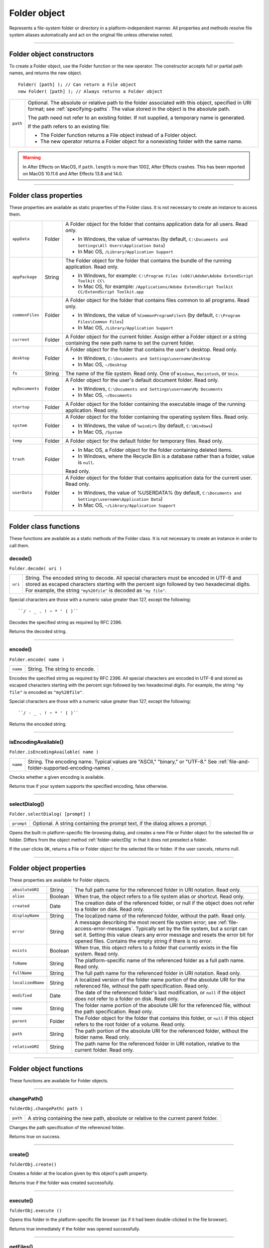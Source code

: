 .. _folder-object:

Folder object
=============
Represents a file-system folder or directory in a platform-independent manner. All properties and
methods resolve file system aliases automatically and act on the original file unless otherwise noted.

--------------------------------------------------------------------------------

.. _folder-object-constructors:

Folder object constructors
--------------------------
To create a Folder object, use the Folder function or the new operator. The constructor accepts full or
partial path names, and returns the new object.

::

    Folder( [path] ); // Can return a File object
    new Folder( [path] ); // Always returns a Folder object

======== ===================================================================================================
``path`` Optional. The absolute or relative path to the folder associated with this object, specified in URI
         format; see :ref:`specifying-paths`. The value stored in the object is the absolute path.

         The path need not refer to an existing folder. If not supplied, a temporary name is generated.

         If the path refers to an existing file:

         - The Folder function returns a File object instead of a Folder object.
         - The new operator returns a Folder object for a nonexisting folder with the same name.
======== ===================================================================================================

.. warning:: In After Effects on MacOS, if ``path.length`` is more than 1002, After Effects crashes.
  This has been reported on MacOS 10.11.6 and After Effects 13.8 and 14.0.

--------------------------------------------------------------------------------

.. _folder-class-properties:

Folder class properties
-----------------------
These properties are available as static properties of the Folder class. It is not necessary to create an
instance to access them.

=============== ======= =========================================================================================
``appData``     Folder  A Folder object for the folder that contains application data for all users. Read
                        only.

                        - In Windows, the value of ``%APPDATA%`` (by default, ``C:\Documents and
                          Settings\All Users\Application Data``)
                        - In Mac OS, ``/Library/Application Support``

``appPackage``  String  The Folder object for the folder that contains the bundle of the
                        running application. Read only.

                        - In Windows, for example: ``C:\Program Files (x86)\Adobe\Adobe ExtendScript Toolkit CC\``
                        - In Mac OS, for example: ``/Applications/Adobe ExtendScript Toolkit CC/ExtendScript Toolkit.app``

``commonFiles`` Folder  A Folder object for the folder that contains files common to all programs.
                        Read only.

                        - In Windows, the value of ``%CommonProgramFiles%`` (by default,
                          ``C:\Program Files\Common Files``)
                        - In Mac OS, ``/Library/Application Support``

``current``     Folder  A Folder object for the current folder. Assign either a Folder object or a
                        string containing the new path name to set the current folder.
``desktop``     Folder  A Folder object for the folder that contains the user's desktop. Read only.

                        - In Windows, ``C:\Documents and Settings\username\Desktop``
                        - In Mac OS, ``~/Desktop``

``fs``          String  The name of the file system. Read only. One of ``Windows``, ``Macintosh``, or ``Unix``.
``myDocuments`` Folder  A Folder object for the user's default document folder. Read only.

                        - In Windows, ``C:\Documents and Settings\username\My Documents``
                        - In Mac OS, ``~/Documents``

``startup``     Folder  A Folder object for the folder containing the executable image of the running
                        application. Read only.
``system``      Folder  A Folder object for the folder containing the operating system files. Read
                        only.

                        - In Windows, the value of ``%windir%`` (by default, ``C:\Windows``)
                        - In Mac OS, ``/System``

``temp``        Folder  A Folder object for the default folder for temporary files. Read only.
``trash``       Folder  - In Mac OS, a Folder object for the folder containing deleted items.
                        - In Windows, where the Recycle Bin is a database rather than a folder, value
                          is ``null``.

                        Read only.
``userData``    Folder  A Folder object for the folder that contains application data for the current
                        user. Read only.

                        - In Windows, the value of %USERDATA% (by default, ``C:\Documents and
                          Settings\username\Application Data``)
                        - In Mac OS, ``~/Library/Application Support``
=============== ======= =========================================================================================

--------------------------------------------------------------------------------

.. _folder-class-functions:

Folder class functions
----------------------
These functions are available as a static methods of the Folder class. It is not necessary to create an
instance in order to call them.

.. _folder-decode:

decode()
********
``Folder.decode( uri )``

=======  ==========================================================================================
``uri``  String. The encoded string to decode. All special characters must be encoded in UTF-8
         and stored as escaped characters starting with the percent sign followed by two
         hexadecimal digits. For example, the string ``"my%20file"`` is decoded as ``"my file"``.
=======  ==========================================================================================

Special characters are those with a numeric value greater than 127, except the following::

  ``/ - _ . ! ~ * ' ( )``

Decodes the specified string as required by RFC 2396.

Returns the decoded string.

--------------------------------------------------------------------------------

.. _folder-encode:

encode()
********
``Folder.encode( name )``

========  =============================
``name``  String. The string to encode.
========  =============================

Encodes the specified string as required by RFC 2396. All special characters are encoded in UTF-8
and stored as escaped characters starting with the percent sign followed by two hexadecimal digits.
For example, the string ``"my file"`` is encoded as ``"my%20file"``.

Special characters are those with a numeric value greater than 127, except the following::

    ``/ - _ . ! ~ * ' ( )``

Returns the encoded string.

--------------------------------------------------------------------------------

.. _folder-isEncodingAvailable:

isEncodingAvailable()
*********************
``Folder.isEncodingAvailable( name )``

========  ============================================================================
``name``  String. The encoding name. Typical values are "ASCII," "binary," or "UTF-8."
          See :ref:`file-and-folder-supported-encoding-names`.
========  ============================================================================

Checks whether a given encoding is available.

Returns true if your system supports the specified encoding, false otherwise.

.. _folder-selectDialog:

--------------------------------------------------------------------------------

selectDialog()
**************
``Folder.selectDialog( [prompt] )``

==========  =============================================================================
``prompt``  Optional. A string containing the prompt text, if the dialog allows a prompt.
==========  =============================================================================

Opens the built-in platform-specific file-browsing dialog, and creates a new File or Folder object
for the selected file or folder. Differs from the object method :ref:`folder-selectDlg` in that it does not
preselect a folder.

If the user clicks ``OK``, returns a File or Folder object for the selected file or folder. If the user
cancels, returns null.

--------------------------------------------------------------------------------

.. _folder-object-properties:

Folder object properties
------------------------
These properties are available for Folder objects.

================= ========= ==============================================================================================
``absoluteURI``   String    The full path name for the referenced folder in URI notation. Read only.
``alias``         Boolean   When true, the object refers to a file system alias or shortcut. Read only.
``created``       Date      The creation date of the referenced folder, or null if the object does not
                            refer to a folder on disk. Read only.
``displayName``   String    The localized name of the referenced folder, without the path. Read only.
``error``         String    A message describing the most recent file system error; see :ref:`file-access-error-messages`.
                            Typically set by the file system, but a script
                            can set it. Setting this value clears any error message and resets the error
                            bit for opened files. Contains the empty string if there is no error.
``exists``        Boolean   When true, this object refers to a folder that currently exists in the file
                            system. Read only.
``fsName``        String    The platform-specific name of the referenced folder as a full path name.
                            Read only.
``fullName``      String    The full path name for the referenced folder in URI notation. Read only.
``localizedName`` String    A localized version of the folder name portion of the absolute URI for the
                            referenced file, without the path specification. Read only.
``modified``      Date      The date of the referenced folder's last modification, or ``null`` if the object
                            does not refer to a folder on disk. Read only.
``name``          String    The folder name portion of the absolute URI for the referenced file,
                            without the path specification. Read only.
``parent``        Folder    The Folder object for the folder that contains this folder, or ``null`` if this
                            object refers to the root folder of a volume. Read only.
``path``          String    The path portion of the absolute URI for the referenced folder, without the
                            folder name. Read only.
``relativeURI``   String    The path name for the referenced folder in URI notation, relative to the
                            current folder. Read only.
================= ========= ==============================================================================================

--------------------------------------------------------------------------------

.. _folder-object-functions:

Folder object functions
-----------------------
These functions are available for Folder objects.

--------------------------------------------------------------------------------

.. _folder-changePath:

changePath()
************
``folderObj.changePath( path )``

========  ====================================================================================
``path``  A string containing the new path, absolute or relative to the current parent folder.
========  ====================================================================================

Changes the path specification of the referenced folder.

Returns true on success.

--------------------------------------------------------------------------------

.. _folder-create:

create()
********
``folderObj.create()``

Creates a folder at the location given by this object's path property.

Returns true if the folder was created successfully.

--------------------------------------------------------------------------------

.. _folder-execute:

execute()
*********
``folderObj.execute ()``

Opens this folder in the platform-specific file browser (as if it had been double-clicked in the file
browser).

Returns true immediately if the folder was opened successfully.

--------------------------------------------------------------------------------

.. _folder-getFiles:

getFiles()
**********
``folderObj.getFiles( [mask] )``

========  ===========================================================================================
``mask``  Optional. A search mask for file names. A string that can contain question mark (``?``) and
          asterisk (``*``) wild cards. Default is "``*``", which matches all file names.
========  ===========================================================================================

Can also be the name of a function that takes a File or Folder object as its argument.
It is called for each file or folder found in the search; if it returns true, the object is added
to the return array.

.. note:: In Windows, all aliases end with the extension ``.lnk``; ExtendScript strips this from
  the file name when found, in order to preserve compatibility with other operating
  systems. You can search for all aliases by supplying the search mask ``"*.lnk"``, but note
  that such code is not portable.

Retrieves the contents of this folder, filtered by the supplied mask.

Returns an array of File and Folder objects, or null if this object's referenced folder does not exist.

--------------------------------------------------------------------------------

.. _folder-getRelativeURI:

getRelativeURI()
****************
``folderObj.getRelativeURI( [basePath] )``

============  =================================================================
``basePath``  Optional. A string containing the base path for the relative URI.
              Default is the current folder.
============  =================================================================

Retrieves the path for this folder relative to the specified base path or the current folder, in URI
notation.

Returns a string containing the relative URI.

--------------------------------------------------------------------------------

.. _folder-remove:

remove()
********
``folderObj.remove()``

Deletes the empty folder associated with this object from disk, immediately, without moving it to
the system trash. Folders must be empty before they can be deleted. Does not resolve aliases;
instead, deletes the referenced alias or shortcut file itself.

.. note:: Cannot be undone. It is recommended that you prompt the user for permission before deleting.

Returns true if the folder is deleted successfully.

--------------------------------------------------------------------------------

.. _folder-rename:

rename()
********
``folderObj.rename( newName )``

===========  ==================================
``newName``  The new folder name, with no path.
===========  ==================================

Renames the associated folder. Does not resolve aliases; instead, renames the referenced alias or
shortcut file itself.

Returns true on success.

--------------------------------------------------------------------------------

.. _folder-resolve:

resolve()
*********
``folderObj.resolve()``

If this object references an alias or shortcut, this method resolves that alias

Returns a new ``Folder`` object that references the file-system element to which the alias resolves, or
null if this object does not reference an alias, or if the alias cannot be resolved.

--------------------------------------------------------------------------------

.. _folder-selectDlg:

selectDlg()
***********
``folderObj.selectDlg( prompt )``

==========  ===================================================================
``prompt``  A string containing the prompt text, if the dialog allows a prompt.
==========  ===================================================================

Opens the built-in platform-specific file-browsing dialog, and creates a new File or Folder object
for the selected file or folder. Differs from the class method selectDialog() in that it preselects
this folder.

If the user clicks ``OK``, returns a File or Folder object for the selected file or folder. If the user
cancels, returns ``null``.
